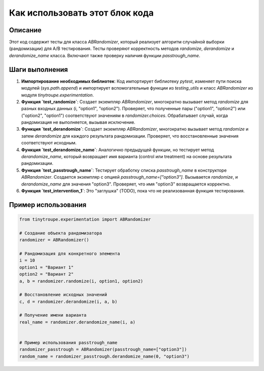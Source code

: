 Как использовать этот блок кода
=========================================================================================

Описание
-------------------------
Этот код содержит тесты для класса `ABRandomizer`, который реализует алгоритм случайной выборки (рандомизации) для A/B тестирования.  Тесты проверяют корректность методов `randomize`, `derandomize` и `derandomize_name` класса.  Включают также проверку  наличия функции `passtrough_name`.

Шаги выполнения
-------------------------
1. **Импортирование необходимых библиотек**: Код импортирует библиотеку `pytest`, изменяет пути поиска модулей (`sys.path.append`) и импортирует вспомогательные функции из `testing_utils` и класс `ABRandomizer` из модуля `tinytroupe.experimentation`.

2. **Функция `test_randomize`**: Создает экземпляр `ABRandomizer`, многократно вызывает метод `randomize` для разных входных данных (i, "option1", "option2"). Проверяет, что полученные пары ("option1", "option2") или ("option2", "option1") соответствуют значениям в `randomizer.choices`. Обрабатывает случай, когда рандомизация не выполняется, вызывая исключение.

3. **Функция `test_derandomize`**:  Создает экземпляр `ABRandomizer`, многократно вызывает метод `randomize` и затем `derandomize` для каждого результата рандомизации. Проверяет, что восстановленные значения соответствуют исходным.

4. **Функция `test_derandomize_name`**:  Аналогично предыдущей функции, но тестирует метод `derandomize_name`, который возвращает имя варианта (control или treatment) на основе результата рандомизации.

5. **Функция `test_passtrough_name`**: Тестирует обработку списка `passtrough_name` в конструкторе `ABRandomizer`. Создается экземпляр с опцией `passtrough_name=["option3"]`.  Вызывается `randomize`,  и `derandomize_name` для значения "option3". Проверяет, что имя "option3" возвращается корректно.

6. **Функция `test_intervention_1`**:  Это "заглушка" (TODO), пока что не реализованная функция тестирования.


Пример использования
-------------------------
.. code-block:: python

    from tinytroupe.experimentation import ABRandomizer

    # Создание объекта рандомизатора
    randomizer = ABRandomizer()

    # Рандомизация для конкретного элемента
    i = 10
    option1 = "Вариант 1"
    option2 = "Вариант 2"
    a, b = randomizer.randomize(i, option1, option2)

    # Восстановление исходных значений
    c, d = randomizer.derandomize(i, a, b)

    # Получение имени варианта
    real_name = randomizer.derandomize_name(i, a)


    # Пример использования passtrough_name
    randomizer_passtrough = ABRandomizer(passtrough_name=["option3"])
    random_name = randomizer_passtrough.derandomize_name(0, "option3")
